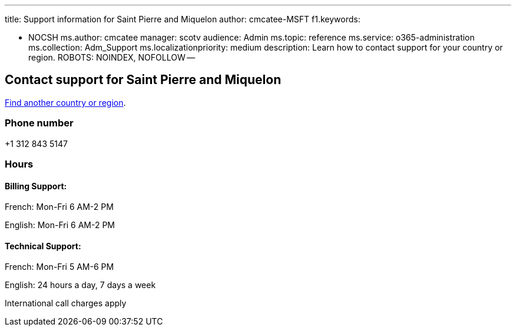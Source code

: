 '''

title: Support information for Saint Pierre and Miquelon author: cmcatee-MSFT f1.keywords:

* NOCSH ms.author: cmcatee manager: scotv audience: Admin ms.topic: reference ms.service: o365-administration ms.collection: Adm_Support ms.localizationpriority: medium description: Learn how to contact support for your country or region.
ROBOTS: NOINDEX, NOFOLLOW --

== Contact support for Saint Pierre and Miquelon

xref:../get-help-support.adoc[Find another country or region].

=== Phone number

+1 312 843 5147

=== Hours

==== Billing Support:

French: Mon-Fri 6 AM-2 PM

English: Mon-Fri 6 AM-2 PM

==== Technical Support:

French: Mon-Fri 5 AM-6 PM

English: 24 hours a day, 7 days a week

International call charges apply

